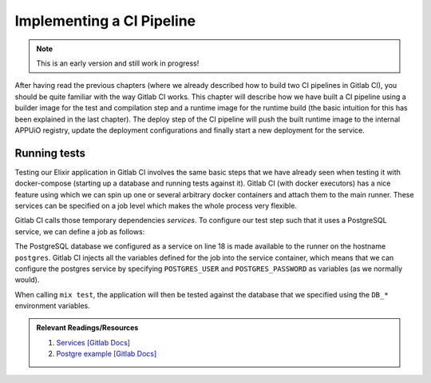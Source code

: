 Implementing a CI Pipeline
==========================

.. note:: This is an early version and still work in progress!

.. todo::
    * describe compile step with builder image
    * describe creation of runtime image

.. image:: users_pipeline.PNG

After having read the previous chapters (where we already described how to build two CI pipelines in Gitlab CI), you should be quite familiar with the way Gitlab CI works. This chapter will describe how we have built a CI pipeline using a builder image for the test and compilation step and a runtime image for the runtime build (the basic intuition for this has been explained in the last chapter). The deploy step of the CI pipeline will push the built runtime image to the internal APPUiO registry, update the deployment configurations and finally start a new deployment for the service.


Running tests
------------

Testing our Elixir application in Gitlab CI involves the same basic steps that we have already seen when testing it with docker-compose (starting up a database and running tests against it). Gitlab CI (with docker executors) has a nice feature using which we can spin up one or several arbitrary docker containers and attach them to the main runner. These services can be specified on a job level which makes the whole process very flexible.

Gitlab CI calls those temporary dependencies *services*. To configure our test step such that it uses a PostgreSQL service, we can define a job as follows:

.. code-block:: yaml
    :linenos:
    :caption: .gitlab-ci.yaml
    :emphasize-lines: 17-19, 27-29

    stages:
      - build

    variables:
      MIX_DEPS: deps

    .builder: &builder
      stage: build
      image: appuio/shop-example-users-builder:latest
      cache:
        key: $CI_PROJECT_ID
        paths:
        - $MIX_DEPS

    test:
      <<: *builder
      services:
        # spin up a temporary database for testing
        - postgres:9.5
      script:
      # install necessary application packages
        - mix deps.get
        # compile the application
        - mix compile
        # run tests
        - mix test --trace test/integration/*
      variables:
        POSTGRES_USER: users
        POSTGRES_PASSWORD: secret
        DB_HOSTNAME: postgres
        DB_USERNAME: users
        DB_PASSWORD: secret
        DB_DATABASE: users
        MIX_ENV: test

The PostgreSQL database we configured as a service on line 18 is made available to the runner on the hostname ``postgres``. Gitlab CI injects all the variables defined for the job into the service container, which means that we can configure the postgres service by specifying ``POSTGRES_USER`` and ``POSTGRES_PASSWORD`` as variables (as we normally would).

When calling ``mix test``, the application will then be tested against the database that we specified using the ``DB_*`` environment variables.

.. admonition:: Relevant Readings/Resources
    :class: note

    #. `Services [Gitlab Docs] <https://docs.gitlab.com/ce/ci/services>`_
    #. `Postgre example [Gitlab Docs] <https://docs.gitlab.com/ce/ci/services/postgres.html>`_


